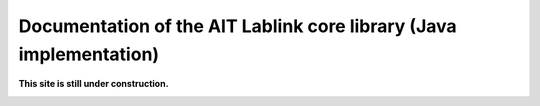 *******************************************************************
Documentation of the AIT Lablink core library (Java implementation)
*******************************************************************

.. meta::
   :description lang=en: AIT Lablink core library (Java implementation)

**This site is still under construction.**

|under_construction|

.. |under_construction| image:: https://upload.wikimedia.org/wikipedia/en/d/dc/Under_construction.svg
